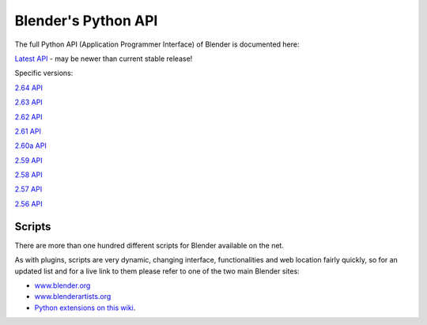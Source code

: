 
********************
Blender's Python API
********************

The full Python API (Application Programmer Interface) of Blender is documented here:

`Latest API <http://www.blender.org/documentation/250PythonDoc/>`__ - may be newer than current stable release!


Specific versions:

`2.64 API <http://www.blender.org/documentation/blender_python_api_2_64_release>`__

`2.63 API <http://www.blender.org/documentation/blender_python_api_2_63_release>`__

`2.62 API <http://www.blender.org/documentation/blender_python_api_2_62_release>`__

`2.61 API <http://www.blender.org/documentation/blender_python_api_2_61_release>`__

`2.60a API <http://www.blender.org/documentation/blender_python_api_2_60a_release>`__

`2.59 API <http://www.blender.org/documentation/blender_python_api_2_59_release>`__

`2.58 API <http://www.blender.org/documentation/blender_python_api_2_58_release>`__

`2.57 API <http://www.blender.org/documentation/blender_python_api_2_57_release>`__

`2.56 API <http://www.blender.org/documentation/blender_python_api_2_56_release>`__


Scripts
*******

There are more than one hundred different scripts for Blender available on the net.

As with plugins, scripts are very dynamic, changing interface,
functionalities and web location fairly quickly, so for an updated list and for a live link to
them please refer to one of the two main Blender sites:

- `www.blender.org <http://www.blender.org>`__
- `www.blenderartists.org <http://www.blenderartists.org/>`__
- `Python extensions on this wiki <http://wiki.blender.org/index.php/Extensions:Py/Scripts>`__.


